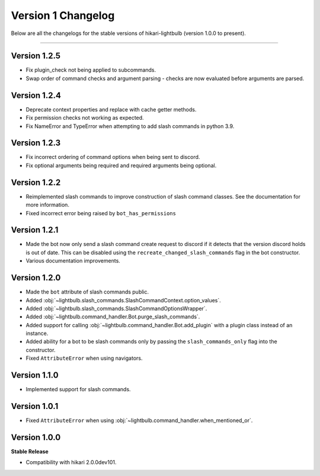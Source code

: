 ===================
Version 1 Changelog
===================

Below are all the changelogs for the stable versions of hikari-lightbulb (version 1.0.0 to present).

----

Version 1.2.5
=============

- Fix plugin_check not being applied to subcommands.

- Swap order of command checks and argument parsing - checks are now evaluated before arguments are parsed.

Version 1.2.4
=============

- Deprecate context properties and replace with cache getter methods.

- Fix permission checks not working as expected.

- Fix NameError and TypeError when attempting to add slash commands in python 3.9.

Version 1.2.3
=============

- Fix incorrect ordering of command options when being sent to discord.

- Fix optional arguments being required and required arguments being optional.

Version 1.2.2
=============

- Reimplemented slash commands to improve construction of slash command classes. See the documentation for more information.

- Fixed incorrect error being raised by ``bot_has_permissions``

Version 1.2.1
=============

- Made the bot now only send a slash command create request to discord if it detects that the version discord holds is out of date. This can be disabled using the ``recreate_changed_slash_commands`` flag in the bot constructor.

- Various documentation improvements.

Version 1.2.0
=============

- Made the ``bot`` attribute of slash commands public.

- Added :obj:`~lightbulb.slash_commands.SlashCommandContext.option_values`.

- Added :obj:`~lightbulb.slash_commands.SlashCommandOptionsWrapper`.

- Added :obj:`~lightbulb.command_handler.Bot.purge_slash_commands`.

- Added support for calling :obj:`~lightbulb.command_handler.Bot.add_plugin` with a plugin class instead of an instance.

- Added ability for a bot to be slash commands only by passing the ``slash_commands_only`` flag into the constructor.

- Fixed ``AttributeError`` when using navigators.

Version 1.1.0
=============

- Implemented support for slash commands.


Version 1.0.1
=============

- Fixed ``AttributeError`` when using :obj:`~lightbulb.command_handler.when_mentioned_or`.

Version 1.0.0
=============

**Stable Release**

- Compatibility with hikari 2.0.0dev101.
